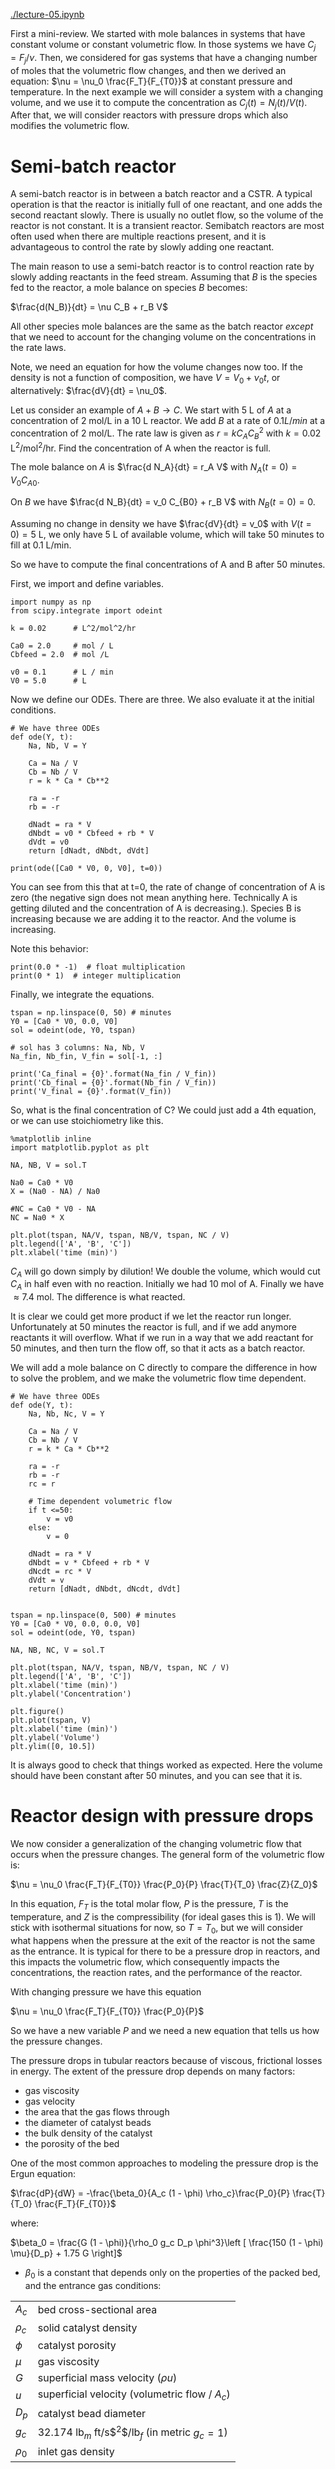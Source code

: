 [[./lecture-05.ipynb]]

First a mini-review. We started with mole balances in systems that have constant volume or constant volumetric flow. In those systems we have $C_j = F_j / \nu$. Then, we considered for gas systems that have a changing number of moles that the volumetric flow changes, and then we derived an equation: $\nu = \nu_0 \frac{F_T}{F_{T0}}$ at constant pressure and temperature. In the next example we will consider a system with a changing volume, and we use it to compute the concentration as $C_j(t) = N_j(t) / V(t)$. After that, we will consider reactors with pressure drops which also modifies the volumetric flow.

* Semi-batch reactor

A semi-batch reactor is in between a batch reactor and a CSTR. A typical operation is that the reactor is initially full of one reactant, and one adds the second reactant slowly. There is usually no outlet flow, so the volume of the reactor is not constant. It is a transient reactor. 
Semibatch reactors are most often used when there are multiple reactions present, and it is advantageous to control the rate by slowly adding one reactant.



#+CAPTION: A semi-batch reactor
#+attr_org: :width 300
[[ghss:./semibatch.png]]



The main reason to use a semi-batch reactor is to control reaction rate by slowly adding reactants in the feed stream. Assuming that $B$ is the species fed to the reactor, a mole balance on species $B$ becomes:

$\frac{d(N_B)}{dt} = \nu C_B + r_B V$

All other species mole balances are the same as the batch reactor /except/ that we need to account for the changing volume on the concentrations in the rate laws.

Note, we need an equation for how the volume changes now too. If the density is not a function of composition, we have $V = V_0 + \nu_0 t$, or alternatively: $\frac{dV}{dt} = \nu_0$.

Let us consider an example of $A + B \rightarrow C$. We start with 5 L of $A$ at a concentration of 2 mol/L in a 10 L reactor.  We add $B$ at a rate of $0.1 L / min$ at a concentration of 2 mol/L. The rate law is given as $r = k C_A C_B^2$ with $k = 0.02$ L^2/mol^2/hr. Find the concentration of A when the reactor is full.

The mole balance on $A$ is $\frac{d N_A}{dt} = r_A V$ with $N_A(t=0) = V_0 C_{A0}$.

On $B$ we have $\frac{d N_B}{dt} = v_0 C_{B0} + r_B  V$ with $N_B(t=0) = 0$.

Assuming no change in density we have $\frac{dV}{dt} = v_0$ with $V(t=0) = 5$ L, we only have 5 L of available volume, which will take 50 minutes to fill at 0.1 L/min.

So we have to compute the final concentrations of A and B after 50 minutes.

First, we import and define variables.

#+BEGIN_SRC ipython :session :results output drawer
import numpy as np
from scipy.integrate import odeint

k = 0.02      # L^2/mol^2/hr

Ca0 = 2.0     # mol / L
Cbfeed = 2.0  # mol /L

v0 = 0.1      # L / min
V0 = 5.0      # L
#+END_SRC

Now we define our ODEs. There are three. We also evaluate it at the initial conditions.

#+BEGIN_SRC ipython :session :results output drawer
# We have three ODEs
def ode(Y, t):
    Na, Nb, V = Y

    Ca = Na / V
    Cb = Nb / V
    r = k * Ca * Cb**2

    ra = -r
    rb = -r

    dNadt = ra * V
    dNbdt = v0 * Cbfeed + rb * V
    dVdt = v0
    return [dNadt, dNbdt, dVdt]

print(ode([Ca0 * V0, 0, V0], t=0))
#+END_SRC

#+RESULTS:
:RESULTS:
[-0.0, 0.2, 0.1]
:END:

You can see from this that at t=0, the rate of change of concentration of A is zero (the negative sign does not mean anything here. Technically A is getting diluted and the concentration of A is decreasing.). Species B is increasing because we are adding it to the reactor. And the volume is increasing.

Note this behavior:
#+BEGIN_SRC ipython :session :results output drawer
print(0.0 * -1)  # float multiplication
print(0 * 1)  # integer multiplication
#+END_SRC 

#+RESULTS:
:RESULTS:
-0.0
0
:END:

Finally, we integrate the equations.

#+BEGIN_SRC ipython :session :results output drawer
tspan = np.linspace(0, 50) # minutes
Y0 = [Ca0 * V0, 0.0, V0]
sol = odeint(ode, Y0, tspan)

# sol has 3 columns: Na, Nb, V
Na_fin, Nb_fin, V_fin = sol[-1, :]

print('Ca_final = {0}'.format(Na_fin / V_fin))
print('Cb_final = {0}'.format(Nb_fin / V_fin))
print('V_final = {0}'.format(V_fin))
#+END_SRC
#+RESULTS:
:RESULTS:
Ca_final = 0.7415347174976614
Cb_final = 0.7415347174976616
V_final = 9.999999999999998
:END:

So, what is the final concentration of C? We could just add a 4th equation, or we can use stoichiometry like this.

#+BEGIN_SRC ipython :session :results output drawer
%matplotlib inline
import matplotlib.pyplot as plt

NA, NB, V = sol.T

Na0 = Ca0 * V0
X = (Na0 - NA) / Na0

#NC = Ca0 * V0 - NA
NC = Na0 * X

plt.plot(tspan, NA/V, tspan, NB/V, tspan, NC / V)
plt.legend(['A', 'B', 'C'])
plt.xlabel('time (min)')
#+END_SRC

#+RESULTS:
:RESULTS:
[[file:ipython-inline-images/ob-ipython-5ad278333c5aa009b27e89fb3ac89140.png]]
:END:


$C_A$ will go down simply by dilution! We double the volume, which would cut $C_A$ in half even with no reaction. Initially we had 10 mol of A. Finally we have \approx 7.4 mol. The difference is what reacted.

It is clear we could get more product if we let the reactor run longer. Unfortunately at 50 minutes the reactor is full, and if we add anymore reactants it will overflow. What if we run in a way that we add reactant for 50 minutes, and then turn the flow off, so that it acts as a batch reactor.

We will add a mole balance on C directly to compare the difference in how to solve the problem, and we make the volumetric flow time dependent.

#+BEGIN_SRC ipython :session :results output drawer
# We have three ODEs
def ode(Y, t):
    Na, Nb, Nc, V = Y

    Ca = Na / V
    Cb = Nb / V
    r = k * Ca * Cb**2

    ra = -r
    rb = -r
    rc = r

    # Time dependent volumetric flow
    if t <=50:
        v = v0
    else:
        v = 0

    dNadt = ra * V
    dNbdt = v * Cbfeed + rb * V
    dNcdt = rc * V
    dVdt = v
    return [dNadt, dNbdt, dNcdt, dVdt]


tspan = np.linspace(0, 500) # minutes
Y0 = [Ca0 * V0, 0.0, 0.0, V0]
sol = odeint(ode, Y0, tspan)

NA, NB, NC, V = sol.T

plt.plot(tspan, NA/V, tspan, NB/V, tspan, NC / V)
plt.legend(['A', 'B', 'C'])
plt.xlabel('time (min)')
plt.ylabel('Concentration')

plt.figure()
plt.plot(tspan, V)
plt.xlabel('time (min)')
plt.ylabel('Volume')
plt.ylim([0, 10.5])
#+END_SRC

#+RESULTS:
:RESULTS:
[[file:ipython-inline-images/ob-ipython-212635461abc0d54d8c61b5269c346d3.png]]
[[file:ipython-inline-images/ob-ipython-b78e639b27662d93d02bff8dc991efd3.png]]
:END:

It is always good to check that things worked as expected. Here the volume should have been constant after 50 minutes, and you can see that it is.
* Reactor design with pressure drops

We now consider a generalization of the changing volumetric flow that occurs when the pressure changes. The general form of the volumetric flow is:

$\nu = \nu_0 \frac{F_T}{F_{T0}} \frac{P_0}{P} \frac{T}{T_0} \frac{Z}{Z_0}$

In this equation, $F_T$ is the total molar flow, $P$ is the pressure, $T$ is the temperature, and $Z$ is the compressibility (for ideal gases this is 1). We will stick with isothermal situations for now, so $T = T_0$, but we will consider what happens when the pressure at the exit of the reactor is not the same as the entrance. It is typical for there to be a pressure drop in reactors, and this impacts the volumetric flow, which consequently impacts the concentrations, the reaction rates, and the performance of the reactor. 

With changing pressure we have this equation

$\nu = \nu_0 \frac{F_T}{F_{T0}} \frac{P_0}{P}$

So we have a new variable $P$ and we need a new equation that tells us how the pressure changes. 

The pressure drops in tubular reactors because of viscous, frictional losses in energy. The extent of the pressure drop depends on many factors:
- gas viscosity
- gas velocity
- the area that the gas flows through
- the diameter of catalyst beads
- the bulk density of the catalyst
- the porosity of the bed

One of the most common approaches to modeling the pressure drop is the Ergun equation:


$\frac{dP}{dW} = -\frac{\beta_0}{A_c (1 - \phi) \rho_c}\frac{P_0}{P} \frac{T}{T_0} \frac{F_T}{F_{T0}}$

where:

$\beta_0 = \frac{G (1 - \phi)}{\rho_0 g_c D_p \phi^3}\left [ \frac{150 (1 - \phi) \mu}{D_p} + 1.75 G \right]$

- $\beta_0$ is a constant that depends only on the properties of the packed bed, and the entrance gas conditions:


| $A_c$    | bed cross-sectional area                              |
| $\rho_c$ | solid catalyst density                                |
| $\phi$   | catalyst porosity                                     |
| $\mu$    | gas viscosity                                         |
| $G$      | superficial mass velocity ($\rho u$)                  |
| $u$      | superficial velocity (volumetric flow / $A_c$)        |
| $D_p$    | catalyst bead diameter                                |
| $g_c$    | 32.174 lb$_m$ ft/s$^2$/lb$_f$     (in metric $g_c=1$) |
| $\rho_0$ | inlet gas density                                     |
                                            

Clearly, we need additional data, but the data are all constants. In fact, it is customary to lump additional constants, and to define:

$\alpha = \frac{2 \beta_0}{A_c \rho_c (1 - \phi) P_0}$ and to define $y = P / P_0$ so that we can reexpress the differential equation as:

$\frac{dy}{dW} = -\frac{\alpha}{2 y}\frac{T}{T_0} \frac{F_T}{F_{T0}}$   (this is the important equation to remember)

This leads us to an additional differential equation we must use with one additional parameter $\alpha$ that is required. This parameter tells us how the pressure drops with increasing volume or catalyst mass. You can see the equation is coupled to the mole balances by $F_T$.

This equation depends on $F_T$, so it is coupled to the mole balances. So, we will typically have equations such as:

\begin{align}
\frac{dF_A}{dW} = r_A \\
\frac{dF_B}{dW} = r_B \\
\vdots \\
\frac{dy}{dW} = -\frac{\alpha}{2 y}\frac{T}{T_0} \frac{F_T}{F_{T0}}
\end{align}


which must be numerically integrated with appropriate initial conditions.

** A worked example with a pressure drop and inerts

We consider the partial oxidation of ethylene to ethylene oxide:

$C_{2}H_4 + 0.5 O_2 -> C_{2}H_{4}O$

Oxygen is fed in a stoichiometric amount in the form of air.

The rate law is given as $-r_A = k P_A^{1/3} P_B^{2/3}$, with  $k = 0.0141$ lb-mol / (atm * lb_m cat * h)

- A is fed at a rate of $F_{A0}$ = 1.08 lbmol / h
- B is fed at a rate of $0.5  F_{A0}$
- $F_{N_2} = F_B  0.8 / 0.2$
- The feed pressure is 10 atm.
- \alpha for the conditions and bed are provided as 0.0166 1 / (lb_m cat).

Let us estimate the catalyst weight required to achieve 60% conversion of A. Also, plot the volumetric flow, conversion, molar flow of each species, and the pressure drop in the reactor.

We need a mole balance for each species so we can compute the total molar flow rate at any point.
  - We use the total molar flowrate to compute the total pressure
  - We use the mole fraction of each species to compute the species partial pressure for use in the rate law.
  - We use reaction stoichiometry to relate the species rates

- We need a differential equation on the change in pressure

#+BEGIN_SRC ipython :session :results output drawer
import numpy as np
from scipy.integrate import odeint

Fa0 = 1.08 # lbmol / h
Fb0 = 0.5 * Fa0
FI0 = Fb0 * 0.8 / 0.2  # flow rate of N2
Fc0 = 0.0

Ft0 = Fa0 + Fb0 + FI0 + Fc0
P0 = 10 # atm

alpha = 0.0166 # 1 / lb_m cat
k = 0.0141 # lb-mol / (atm * lb_m cat * h)
#+END_SRC

Next we set up the ODE. The rate law is in terms of pressure here, so we need to compute these. The idea is to get the mole fraction of each species, and then multiply that by the total pressure: $P_i = x_i P = F_i / F_T P$.

#+BEGIN_SRC ipython :session :results output drawer
def ode(F, W):
    Fa, Fb, Fc, y = F  # unpack the variables
    P = y * P0

    Ft = Fa + Fb + Fc + FI0 # do not forget the inerts!

    Pa = Fa / Ft * P
    Pb = Fb / Ft * P

    # the stoichiometry
    ra = -k * Pa**(1.0/3.0) * Pb**(2.0 / 3.0)
    rb = 0.5 * ra
    rc = -ra

    # define the 4 coupled ODES
    dFadW = ra
    dFbdW = rb
    dFcdW = rc
    dydW = -alpha /(2 * y) * Ft / Ft0

    return [dFadW, dFbdW, dFcdW, dydW]
#+END_SRC

The integration of the ODEs is straight-forward.

#+BEGIN_SRC ipython :session :results output drawer
# initial conditions
y0 = 1.0 # P0/P0
F0 = [Fa0, Fb0, Fc0, y0]

Wspan = np.linspace(0, 60) # lb_m cat

sol = odeint(ode, F0, Wspan)
Fa, Fb, Fc, y = sol.T
#+END_SRC


Let us look at some details. First, we plot the volumetric flow in the reactor and then the conversion. We do not have the temperature, so we cannot actually determine the inlet volumetric flow, so we instead plot $\nu/\nu_0 = Ft / Ft0  P0 / P$.

#+BEGIN_SRC ipython :session :results output drawer
%matplotlib inline
import matplotlib.pyplot as plt

P = y * P0
Ft = Fa + Fb + Fc + FI0


nu_ratio = Ft / Ft0 * P0 / P
plt.plot(Wspan, nu_ratio)
plt.xlabel('Weight ($lb_m$)')
plt.ylabel('volumetric flow ratio')
#+END_SRC

#+RESULTS:
:RESULTS:
[[file:ipython-inline-images/ob-ipython-248fc62a94540f7937e01c2d74cc632e.png]]
:END:

You can see that the volumetric flow is increasing substantially!

#+BEGIN_SRC ipython :session :results output drawer
X = (Fa0 - Fa) / Fa0

plt.plot(Wspan, X, [0, 60], [0.6, 0.6], 'r--')
plt.legend(['Conversion', 'goal'], loc='best')
plt.xlabel('Weight (lb_m)')
plt.ylabel('Conversion')
#+END_SRC

#+RESULTS:
:RESULTS:
[[file:ipython-inline-images/ob-ipython-24d9cf198547bb6f4b45d4fd05ad14d2.png]]
:END:

From the conversion graph, we can see the answer is we need about 50 lb of catalyst to get 60% conversion.

Finally, we look at 
#+BEGIN_SRC ipython :session :results output drawer
plt.subplot(1, 2, 1) # subplot with two columns in one row
plt.plot(Wspan, Fa, Wspan, Fb, Wspan, Fc)
plt.legend(['A', 'B', 'C'], loc='best')
plt.xlabel('Catalyst weight ($lb_m$)')
plt.ylabel('Molar flow (mol/min)')

plt.subplot(1, 2, 2)
plt.plot(Wspan, y, 'k--') # plot column 3
plt.xlabel('Catalyst weight ($lb_m$)')
plt.ylabel('$P/P_0$')
plt.legend(['$P/P_0$'],loc='upper right')

plt.tight_layout()
#+END_SRC

#+RESULTS:
:RESULTS:
[[file:ipython-inline-images/ob-ipython-9aa7fbe87c8506c93229bb701ea90e40.png]]
:END:

- You can see more than 50% pressure drop over the length of the bed

- Set \alpha to 0 to see the effect of the pressure drop. Does conversion increase or decrease?

Note that the $y$ will go to zero, and at that point you will have problems solving the equations. This is an unphysical limit and the Ergun equation probably becomes invalid. It is not possible to actually get to a pressure of 0! Also, if the reactor vents to the atmosphere, is not possible to get a pressure less than an atm at the exit. 

